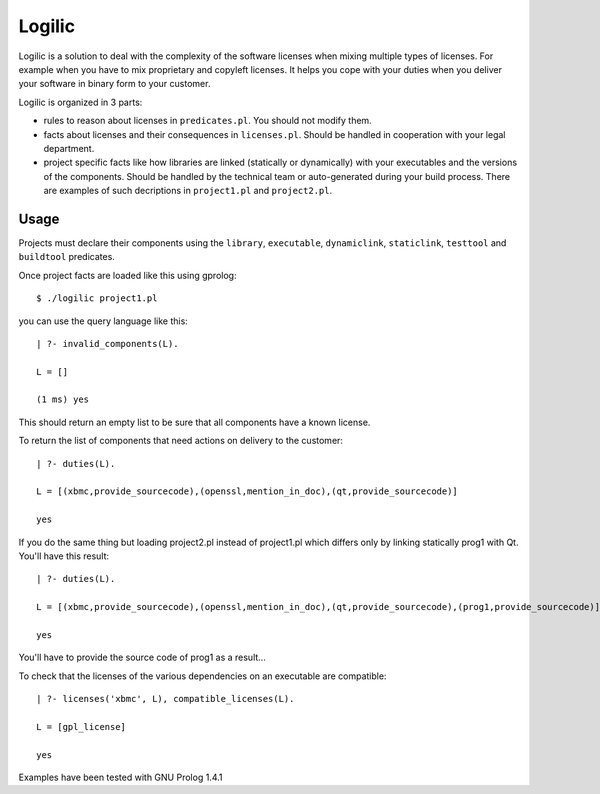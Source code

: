 Logilic
+++++++

Logilic is a solution to deal with the complexity of the software
licenses when mixing multiple types of licenses. For example when you
have to mix proprietary and copyleft licenses. It helps you cope with
your duties when you deliver your software in binary form to your
customer.

Logilic is organized in 3 parts:

- rules to reason about licenses in ``predicates.pl``. You should not
  modify them.

- facts about licenses and their consequences in ``licenses.pl``. Should
  be handled in cooperation with your legal department.

- project specific facts like how libraries are linked (statically or
  dynamically) with your executables and the versions of the
  components. Should be handled by the technical team or
  auto-generated during your build process. There are examples of such
  decriptions in ``project1.pl`` and ``project2.pl``.

Usage
=====

Projects must declare their components using the ``library``,
``executable``, ``dynamiclink``, ``staticlink``, ``testtool`` and
``buildtool`` predicates.

Once project facts are loaded like this using gprolog::
 
 $ ./logilic project1.pl

you can use the query language like this::
 
 | ?- invalid_components(L).
 
 L = []
 
 (1 ms) yes

This should return an empty list to be sure that all components have
a known license.

To return the list of components that need actions on delivery to the
customer::

 | ?- duties(L).
 
 L = [(xbmc,provide_sourcecode),(openssl,mention_in_doc),(qt,provide_sourcecode)]
 
 yes

If you do the same thing but loading project2.pl instead of
project1.pl which differs only by linking statically prog1 with
Qt. You'll have this result::
 
 | ?- duties(L).
 
 L = [(xbmc,provide_sourcecode),(openssl,mention_in_doc),(qt,provide_sourcecode),(prog1,provide_sourcecode)]
 
 yes

You'll have to provide the source code of prog1 as a result...

To check that the licenses of the various dependencies on an
executable are compatible::
 
 | ?- licenses('xbmc', L), compatible_licenses(L).
 
 L = [gpl_license]
 
 yes

Examples have been tested with GNU Prolog 1.4.1
